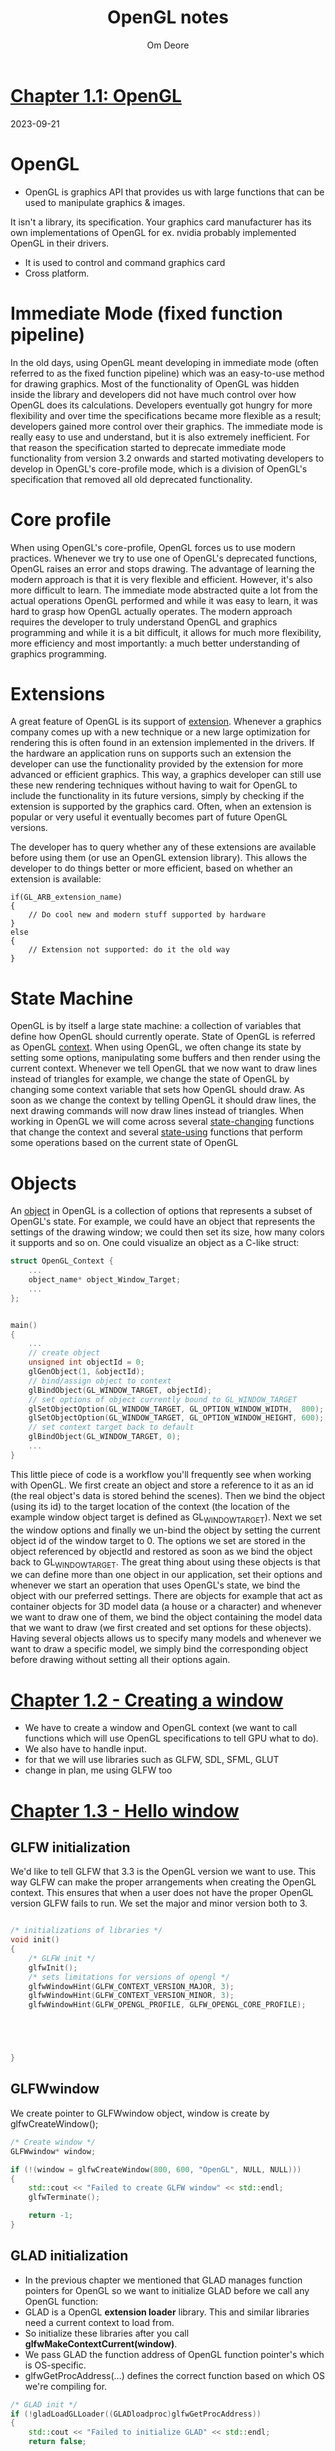 #+TITLE:     OpenGL notes
#+AUTHOR:    Om Deore
#+LINK:      [[https://learnopengl.com/][Learn OpenGL]]

* [[https://learnopengl.com/Getting-started/OpenGL][Chapter 1.1: OpenGL]]
2023-09-21
* OpenGL
- OpenGL is graphics API that provides us with large functions that can be used to manipulate graphics & images.
It isn't a library, its specification. Your graphics card manufacturer has its own implementations of OpenGL for ex. nvidia probably implemented OpenGL in their drivers.
- It is used to control and command graphics card
- Cross platform.

* Immediate Mode (fixed function pipeline)
In the old days, using OpenGL meant developing in immediate mode (often referred to as the fixed function pipeline) which was an easy-to-use method for drawing graphics. Most of the functionality of OpenGL was hidden inside the library and developers did not have much control over how OpenGL does its calculations. Developers eventually got hungry for more flexibility and over time the specifications became more flexible as a result; developers gained more control over their graphics. The immediate mode is really easy to use and understand, but it is also extremely inefficient. For that reason the specification started to deprecate immediate mode functionality from version 3.2 onwards and started motivating developers to develop in OpenGL's core-profile mode, which is a division of OpenGL's specification that removed all old deprecated functionality.

* Core profile
When using OpenGL's core-profile, OpenGL forces us to use modern practices. Whenever we try to use one of OpenGL's deprecated functions, OpenGL raises an error and stops drawing. The advantage of learning the modern approach is that it is very flexible and efficient. However, it's also more difficult to learn. The immediate mode abstracted quite a lot from the actual operations OpenGL performed and while it was easy to learn, it was hard to grasp how OpenGL actually operates. The modern approach requires the developer to truly understand OpenGL and graphics programming and while it is a bit difficult, it allows for much more flexibility, more efficiency and most importantly: a much better understanding of graphics programming.

* Extensions
A great feature of OpenGL is its support of _extension_. Whenever a graphics company comes up with a new technique or a new large optimization for rendering this is often found in an extension implemented in the drivers. If the hardware an application runs on supports such an extension the developer can use the functionality provided by the extension for more advanced or efficient graphics. This way, a graphics developer can still use these new rendering techniques without having to wait for OpenGL to include the functionality in its future versions, simply by checking if the extension is supported by the graphics card. Often, when an extension is popular or very useful it eventually becomes part of future OpenGL versions.

The developer has to query whether any of these extensions are available before using them (or use an OpenGL extension library). This allows the developer to do things better or more efficient, based on whether an extension is available:

#+begin_src c++
if(GL_ARB_extension_name)
{
    // Do cool new and modern stuff supported by hardware
}
else
{
    // Extension not supported: do it the old way
}
#+end_src

* State Machine
OpenGL is by itself a large state machine: a collection of variables that define how OpenGL should currently operate.
State of OpenGL is referred as OpenGL _context_. When using OpenGL, we often change its state by setting some options, manipulating some buffers and then render using the current context.
Whenever we tell OpenGL that we now want to draw lines instead of triangles for example, we change the state of OpenGL by changing some context variable that sets how OpenGL should draw. As soon as we change the context by telling OpenGL it should draw lines, the next drawing commands will now draw lines instead of triangles.
When working in OpenGL we will come across several _state-changing_ functions that change the context and several _state-using_ functions that perform some operations based on the current state of OpenGL

* Objects
An _object_ in OpenGL is a collection of options that represents a subset of OpenGL's state. For example, we could have an object that represents the settings of the drawing window; we could then set its size, how many colors it supports and so on. One could visualize an object as a C-like struct:

#+begin_src cpp
struct OpenGL_Context {
  	...
  	object_name* object_Window_Target;
  	...
};


main()
{
    ...
    // create object
    unsigned int objectId = 0;
    glGenObject(1, &objectId);
    // bind/assign object to context
    glBindObject(GL_WINDOW_TARGET, objectId);
    // set options of object currently bound to GL_WINDOW_TARGET
    glSetObjectOption(GL_WINDOW_TARGET, GL_OPTION_WINDOW_WIDTH,  800);
    glSetObjectOption(GL_WINDOW_TARGET, GL_OPTION_WINDOW_HEIGHT, 600);
    // set context target back to default
    glBindObject(GL_WINDOW_TARGET, 0);
    ...
}
#+end_src

This little piece of code is a workflow you'll frequently see when working with OpenGL. We first create an object and store a reference to it as an id (the real object's data is stored behind the scenes). Then we bind the object (using its id) to the target location of the context (the location of the example window object target is defined as GL_WINDOW_TARGET). Next we set the window options and finally we un-bind the object by setting the current object id of the window target to 0. The options we set are stored in the object referenced by objectId and restored as soon as we bind the object back to GL_WINDOW_TARGET.
The great thing about using these objects is that we can define more than one object in our application, set their options and whenever we start an operation that uses OpenGL's state, we bind the object with our preferred settings. There are objects for example that act as container objects for 3D model data (a house or a character) and whenever we want to draw one of them, we bind the object containing the model data that we want to draw (we first created and set options for these objects). Having several objects allows us to specify many models and whenever we want to draw a specific model, we simply bind the corresponding object before drawing without setting all their options again.



* [[https://learnopengl.com/Getting-started/Creating-a-window][Chapter 1.2 - Creating a window]]
- We have to create a window and OpenGL context (we want to call functions which will use OpenGL specifications to tell GPU what to do).
- We also have to handle input.
- for that we will use libraries such as GLFW, SDL, SFML, GLUT
- change in plan, me using GLFW too

* [[https://learnopengl.com/Getting-started/Hello-Window][Chapter 1.3 - Hello window]]
** GLFW initialization
We'd like to tell GLFW that 3.3 is the OpenGL version we want to use. This way GLFW can make the proper arrangements when creating the OpenGL context. This ensures that when a user does not have the proper OpenGL version GLFW fails to run. We set the major and minor version both to 3.


#+begin_src cpp

/* initializations of libraries */
void init()
{
    /* GLFW init */
    glfwInit();
    /* sets limitations for versions of opengl */
    glfwWindowHint(GLFW_CONTEXT_VERSION_MAJOR, 3);
    glfwWindowHint(GLFW_CONTEXT_VERSION_MINOR, 3);
    glfwWindowHint(GLFW_OPENGL_PROFILE, GLFW_OPENGL_CORE_PROFILE);





}

#+end_src

** GLFWwindow
We create pointer to GLFWwindow object, window is create by glfwCreateWindow();
#+begin_src cpp
    /* Create window */
    GLFWwindow* window;

    if (!(window = glfwCreateWindow(800, 600, "OpenGL", NULL, NULL)))
    {
        std::cout << "Failed to create GLFW window" << std::endl;
        glfwTerminate();

        return -1;
    }

#+end_src

** GLAD initialization
- In the previous chapter we mentioned that GLAD manages function pointers for OpenGL so we want to initialize GLAD before we call any OpenGL function:
- GLAD is a OpenGL *extension loader* library. This and similar libraries need a current context to load from.
- So initialize these libraries after you call *glfwMakeContextCurrent(window)*.
- We pass GLAD the function address of OpenGL function pointer's which is OS-specific.
- glfwGetProcAddress(...) defines the correct function based on which OS we're compiling for.

#+begin_src cpp
/* GLAD init */
if (!gladLoadGLLoader((GLADloadproc)glfwGetProcAddress))
{
    std::cout << "Failed to initialize GLAD" << std::endl;
    return false;

}

#+end_src

** Viewport
- Before we can start render we have to do one last thing. We have to tell OpenGL the size of rendering window so OpenGL knows how we want to display the data and coordinates wrt the window.
- We can set those dimensions via glViewport() function.
- x, y be lower left corner of the window

#+begin_src cpp
//         x, y, wid, height
glViewport(0, 0, 800, 600);
#+end_src

- We can actually set viewport dimensions at values smaller than GLFW window's dimensions; the all opengl rendering would be displayed in a smaller window and we could display other elements outside opengl viewport
- However the moment we *resize the window* the viewport should be *adjusted* as well.
- So for that we will we recall glViewport(...) function everytime window is resized.

- If we want to be notified when the framebuffer of a window is resized, weather by user or system, set a size callback ie

#+begin_src cpp
// func declaration
void framebuffer_size_callback(GLFWwindow* window, int width, int height);

// func defination
void framebuffer_size_callback(GLFWwindow* window, int width, int height)
{
    glViewport(0, 0, width, height);
}

/* in main */
glfwSetFramebufferSizeCallback(window, framebuffer_size_callback);
#+end_src

- We are telling glfw that when frame buffer size is changed call framebuffer_size_callback() function. So whenever its size is changed viewport will be changed accordingly

** Keeping window up
- We dont want application to execute once and quit immediately. We want it to keep drawing images and handle user input until the program has been explicitly told to stop. For this we use a while loop
- glfwWindowShouldClose checks if window close event happened (ie x clicked or alt+F4)
- glfwPollEvents checks if any events are triggered
- glfwSwapBuffers will swap the color buffer (a large 2D buffer that contains color values for each pixel in GLFW's window) that is used to render to during this render iteration and show it as output to the screen.


#+begin_src cpp
while(!glfwWindowShouldClose(window))
{
    glfwSwapBuffers(window);
    glfwPollEvents();
}

#+end_src

** Cleanup
As we exit appLoop we will have to clean/delete all of GLFW's resources that were allocated.

#+begin_src cpp
/* main.cpp */
glfwTerminate();
return 0;
#+end_src

** Input
- glfwGetKey(window, key)
  returns true if key is currently being pressed.

#+begin_src cpp

void processInput(GLFWwindow* window)
{
  if(glfwGetKey(window, GLFW_KEY_ESCAPE) == GLFW_PRESS)
    glfwSetWindowShouldClose(window, true);
}

#+end_src

** Rendering
- We want to place all the rendering commands in renderloop(appLoop)
- We want to clear the screen at start of every frame, otherwise we will see render from last frame on screen
- for now we only care about the color buffer

#+begin_src

glClearColor(0.2f, 0.3f, 0.3f, 1.0f);
glClear(GL_COLOR_BUFFER_BIT);

#+end_src

- here glClearColor is state setting function and glClear is state using function

* [[https://learnopengl.com/Getting-started/Hello-Triangle][Chapter 1.4 - Hello Triangle]]
** Graphics pipeline
- In OpenGL everything is in *3D space*, but screen or window is a *2D array* of pixels so a large part of OpenGL's work is about *transforming all 3D coordinates to 2D pixels*.
- The process of transforming 3D coordinates to 2D pixels is managed by the *graphics pipeline* of OpenGL.
- Graphics pipeline of OpenGL can be divided into 2 large parts:
  1. Transforms your 3D coords into 2D coords.
  2. Transforms 2D coords into colored pixels.

** Shaders introduction
- Graphics pipeline takes *3D coords as input* and *transforms these to colored 2D pixels* on your screen.
- Graphics pipeline can be divided into several steps as its input. All these steps are specialized (they have specific function) and can be easily executed *parallely*.
- Because of their parallel nature graphics cards of today have thousands of small processing cores to quickly process your data within graphics pipeline.
- The processing cores run *small programs* on the GPU for each step of the pipeline. These small programs are called *Shaders*.

- Some of these shaders are configurable by the developer which allows us to write our own shaders to replace existing default shaders.
- This gives us much more fine-grained control over specific parts of the pipeline and because they run on the GPU, they can also save us valuable CPU time.
- Shaders are written in the *OpenGL Shading Language (GLSL)*.

** Steps of pixel rendering
- As input to graphics pipeline we pass in the list of three 3D coordinates that should form a triangle in an array here called *Vertex Data*.
- This vertex data is collection of vertices. A vertex is collection of data per 3D coordinates.
- Vertex data is represented using *vertex attribute* that _can contain any data we'd like_, but for simplicity's sake let's assume that each vertex consists of just a 3D position and some color value.

  #+begin_quote
In order for OpenGL to know what to make of your collection of coordinates and color values OpenGL requires you to hint what kind of render types you want to form with the data. Do we want the data rendered as a collection of points, a collection of triangles or perhaps just one long line? Those hints are called primitives and are given to OpenGL while calling any of the drawing commands. Some of these hints are *GL_POINTS, GL_TRIANGLES and GL_LINE_STRIP*.
  #+end_quote

- The first part of the pipeline is *vertex shader* that takes as input a single vertex.
- The main purpose of the vertex shader is to transform 3D coordinates into different 3D coordinates (more on that later) and the vertex shader allows us to do some basic processing on the vertex attributes.
- output of vertex shader is optionally passed to *geometry shader*.
- geometry shader takes input a collection of vertices that form a primitive and has the ability to generate other shapes by emitting new vertices from new or other primitives.
- The *primitive assembly* stage takes as input all the vertices (or vertex if GL_POINTS is chosen) from the vertex (or geometry) shader that form one or more primitives and assembles all the point(s) in the primitive shape given; in this case a triangle.
- Output then passed to *rasterization stage* where it maps the resulting primitives to corresponding pixels on the final screen.
  Resulting in *fragments for fragment shader* to use.
- Before the fragment shaders run, *clipping* is performed.

  #+begin_quote
  Clipping discards all fragments that are outside your view, increasing performance.
  #+end_quote

  #+begin_quote
  A fragment in OpenGL is all the data required for OpenGL to render a single pixel.
  #+end_quote

- Main purpose of *fragment shader*: Calculate the final color of pixel.
  this is usually the stage where all the advanced OpenGL effects occur.
- Usually the fragment shader contains data about the 3D scene that it can use to calculate the final pixel color (like lights, shadows, color of the light and so on).
- After all the color values have been been determined final object will then pass through one more stage that we call the *alpha test an blending* stage.
- This stage checks the corresponding depth value of the fragment and uses those to check if the object is in front or behind other object and renders accordingly.
- Also checks for alpha values (opacity) and blends pixel colors.
- In modern opengl we are required to define atleast vertex and fragment shader of our own.

** Triangle
*** Vertex Input
step 1:
- Give OpenGL some input vertex data in form of 3D coordinates.
- OpenGL only processes 3D coordinates within range between -1.0 to 1.0 on all 3 axes
- All coords withing this range are called *normalized device coordinates*.
- We want to render a triangle so we take three coords
- y axis points upward

#+begin_src cpp
float vertices[] = {
    -0.5f, -0.5f, 0.0f,
     0.5f, -0.5f, 0.0f,
     0.0f,  0.5f, 0.0f
};
#+end_src

- We want to send vertex as input to vertex Shader.
- This is done by creating memory on the GPU where we _store vertex data_, _configure how OpengL should interpret the memory_ and specify _how to send the data to the graphics card_.
- We manage this memory by so called *vertex buffer objects* (VBO) that can store large number of vertices in the GPU's memory.
- Advantage of using those buffer objects is that we can send large batches of data all at once to the graphics card, and keep it there if there's enough space, without having to send data one vertex at a time.
- Sending data from CPU to GPU is relatively slow, so wherever we can we try to send as much data as possible at once.
- Once the data is in graphics card's memory the vertex shader has almost instant access to the vertices making it extremely fast.

- A VBO is OpenGL object. It has unique ID corresponding to that buffer, so we can generate one with a buffer ID using glGenBuffers() function.
- if u pass pointer to array of ints, it will create that many buffer objects.

#+begin_src cpp

unsigned int VBO;
glGenBuffers(1, &VBO);

#+end_src

- OpenGL has many types of buffer objects and the type of a *vertex buffer object* is *GL_ARRAY_BUFFER*
- OpenGL allows us to *bind to several buffers at once* as long as they have a *different buffer type*.

so,
1. generate buffer glGenBuffers();
2. bind buffer to a OpenGL buffer object glBindBuffer();
3. copy user defined data into the currently bounded buffer glBufferData();
4. Proecss data using shaders

Now we stored the vertex data within memory on the graphics card as managed by a vertex buffer object named VBO.
Next we want to create *a vertex and fragment* shader that actually processes this data.

#+begin_src cpp

unsigned int VBO;
glGenBuffers(1, &VBO);

glBindBuffer(GL_ARRAY_BUFFER, VBO);

glBufferData(GL_ARRAY_BUFFER, sizeof(vertices), vertices, GL_STATIC_DRAW);

#+end_src

*** Vertex Shader
We need to write the vertex shader and then compile it so we can use it in our application.

#+begin_src glsl

#version 330 core
layout (location = 0) in vec3 aPos;

void main()
{
    gl_Position = vec4(aPos.x, aPos.y, aPos.z, 1.0);
}

#+end_src

- Each shader begins with declaration of its version. Since OpenGL 3.3 and higher the version numbers of GLSL match the version of OpenGL (GLSL version 420 corresponds to OpenGL version 4.2). We also explicitly mention we are using core profile.
- Next we declare all the input vertex attributes in the vertex shader with *in* keyword.
- Since each vertex Has 3 coordinates we create a vec3 input variable with name aPos; We also specifically set the location of the input variable via =layout (location = 0)=.
- To set the output of the vertex shader we have to assign the possition data to the *predefined gl_Position* variable which is a vec4 behind the scenes. At the end of the =main= fuction, whatever we set gl_Position to will be used as the output of the vertex shader. Since our input is vector of size 3 we have to cast this to a vector of size 4.
- This is simplest vertex shader, we are taking input from VBO, not doing any processing and passing output to next step in variable gl_Position.

*** Compilinf a shader
- We take the source code for the vertex shader and store it in a *const C string* at the top of the code file for now:
- In order for openGL to use the shader it has to dynamically compile it at run-time from its source code.
- We want to create a shader object referenced by an ID. So we store the vertex shader as an unsigned int and create the shader with glCreateShader

#+begin_src cpp
const char *vertexShaderSource = "#version 330 core\n"
    "layout (location = 0) in vec3 aPos;\n"
    "void main()\n"
    "{\n"
    "   gl_Position = vec4(aPos.x, aPos.y, aPos.z, 1.0);\n"
    "}\0";

/* in main.cpp */
unsigned int vertexShader;
vertexShader = glCreateShader(GL_VERTEX_SHADER);

#+end_src

- glCreateShader returns shader id of which evert shader we tell to the uint. Now we attach the shader source code to the shader object and compile the shader:

#+begin_src cpp
glShaderSource(vertexShader, 1, &vertexShaderSource, NULL);
glCompileShader(vertexShader);
#+end_src

- glShaderSource() function takes the shader object to as its first arguement. The second arguement specifies how many strings we're passing as source code, which is only one. The third parameter is the actual source code of the vertex shader and we can leave the 4th parameter to NULL.

- To check for errors use glGetShaderiv(vertexShader, GL_COMPILE_STATUS, &success);

- Compile status will be saved in int success that we passed.
- to get error message do

#+begin_src cpp
int  success;
char infoLog[512];
glGetShaderiv(vertexShader, GL_COMPILE_STATUS, &success);

if(!success)
{
    glGetShaderInfoLog(vertexShader, 512, NULL, infoLog);
    std::cout << "ERROR::SHADER::VERTEX::COMPILATION_FAILED\n" << infoLog << std::endl;
}
#+end_src

*** Fragment Shader
Fragment shader is all about calculating the color output of your pixel.

#+begin_src glsl
#version 330 core
out vec4 FragColor;

void main()
{
    FragColor = vec4(1.0f, 0.5f, 0.2f, 1.0f);
}
#+end_src

- The fragment shader only requires one output variable and that is a vector of size 4 that defines the final color output that we should calculate ourselves.
- We can declare output values with out keyword, that we here promptly named FragColor. Next we simply assign a vec4 to the color output as an orange color with an alpha values of 1.0
- Compile this shader similar to vertex shader.

*** Shader Program
- A shader program object is the final linked version of multiple shaders combined. To use the recently compiled shaders we have to *link* them to a *shader program object* and then activate this shader program when rendering objects.
- The *activated* shader program's shader will be used when we issue render calls.
- When linking the shaders into a program it links the *outputs of each shader to the inputs of the next shader*. This is also where you will get linking errors if your outputs and inputs do not match.

#+begin_src cpp
unsigned int shaderProgram = glCreateProgram();
#+end_src

- the glCreateProgram function creates a program and returns the ID reference to the newly created program object. Now we need to attach the privously compiled shaders to he program object and then link them with glLinkProgram.


#+begin_src cpp
glAttachShader(shaderProgram, vertexShader);
glAttachShader(shaderProgram, fragmentShader);
glLinkProgram(shaderProgram);

glGetProgramiv(shaderProgram, GL_LINK_STATUS, &success);
if(!success)
{
    glGetProgramInfoLog(shaderProgram, 512, NULL, infoLog);
}
#+end_src

- the result is a program object that we can activate by calling glUseProgram with newly created program objcet as its arguement:
  glUseProgram(shaderProgram);
- Every shader and rendering call after glUseProgram will now use this program object (and thus the shaders).
- Once we link shader objects into the program we no longer need them anymore, so its ok to delete them.

#+begin_src cpp
glDeleteShader(vertexShader);
glDeleteShader(fragmentShader);
#+end_src

- now we sent the input vertex data to the gpu and instructed the gpu how it should process the vertex data within a vertex and fragment shader. We've added instructions what gpu should do with the data but yet we haven't told gpu where to get this data


*** Linking Vertex Attributes
The vertex shader allows us to specify any input we want in the form of vertex attributes and while this allows for great flexibility, it does mean we have to manually specify what part of our input data goes to which vertex attribute in the vertex shader. This meas we have to specify how OpenGL should interpret the vertex data before rendering.

our vertex buffer data is formatted as array of 9 floats of size 4 byte
- The position is stored as 32-bit floating point values.
- Each position is composed of 3 values.
- There is no space between each set of 3 values. The values are tightly packed in the array.
- The first value in the data is at the beginning of the buffer.

  with this knowledge we can tell OpenGL how it should interpret the vertex data (per vertex attribute) using glVertexAttribPointer:

#+begin_src cpp

glVertexAttribPointer(0, 3, GL_FLOAT, GL_FALSE, 3* sizeof(float), (void*)0);
glEnableVertexAttribArray(0);

#+end_src


- This function has to be called when buffer is bounded
- This function tell openGL layout of the data in VBO

#+begin_quote
Each vertex attribute takes its data from memory managed by a VBO and which VBO it takes its data from (you can have multiple VBOs) is *determined by the VBO currently bound to GL_ARRAY_BUFFER* when calling glVertexAttribPointer. Since the previously defined VBO is still bound before calling glVertexAttribPointer vertex attribute 0 is now associated with its vertex data.
#+end_quote

Drawing an object in OpenGL would look something like this:
#+begin_src cpp

// 0. copy our vertices array in a buffer for OpenGL to use
glBindBuffer(GL_ARRAY_BUFFER, VBO);
glBufferData(GL_ARRAY_BUFFER, sizeof(vertices), vertices, GL_STATIC_DRAW);
// 1. then set the vertex attributes pointers
glVertexAttribPointer(0, 3, GL_FLOAT, GL_FALSE, 3 * sizeof(float), (void*)0);
glEnableVertexAttribArray(0);
// 2. use our shader program when we want to render an object
glUseProgram(shaderProgram);
// 3. now draw the object
someOpenGLFunctionThatDrawsOurTriangle();

#+end_src

*** Vertex Array Object
A =vertex array object= (VAO) can be bound just like a vertex buffer object and any subsequent vertex attribute calls from that point on will be store inside VAO. This has advantage that when configuring vertex attribute pointers you only have to make those cals once and whenever we want to draw the object, we can just bind the corresponding VAO.
This makes switching between different vertex data and attribute configuration as easy as binding a different VAO.

process to generate VAO is similar to that of VBO:

#+begin_src cpp
unsigned int VAO;
glGenVertexArrays(1, &VAO);
glBindVertexArray(VAO);
#+end_src

[[https://www.youtube.com/watch?v=Rin5Cp-Hhj8][better explanation]]

*** Drawing Object
To draw opengl provides us with the glDrawArrays function that draws primitives using the *currently active shader*, the previously defined vertex attribute configuration and with the *VBOs vertex data (indirectly bound via the VAO)*;

#+begin_src
glUseProgram(shaderProgram);
glBindVertexArray(VAO);
glDrawArrays(GL_TRIANGLES, 0, 3);

#+end_src

glDrawArrays() takes first arguement of predefined primitive type we would like to draw.
Second arguement specifies the starting index of the vertex array we'd like to draw.
last argument is how many vertices we want to draw.

compil and run and you get a triangle!

** Two Triangles
So for one triangle we need one VAO. To render second triangle we will have to bind VAO2 and again call glDrawArrays coz glDrawArrays only work with currently binded VAO

Hence we need efficient method

*** Element Buffer Objects
Firstly we only store unique vertices and then we assign indices to triangle which will be used to choose we vertex we want to choose.

EBO is a buffer just like a VBO, that stores indices that openGL uses to decide what vertices to draw.

#+begin_quote
So, VBO and EBO are like children of VAO, ie we first bind VAO and then VBO/EBO and unbind EBO first and then VAO so it doesn't throw errors.
#+end_quote



#+begin_src cpp
unsigned int EBO;
glGenBuffers(1, &EBO);
glBindBuffer(EBO)
glBufferData(GL_ELEMENT_ARRAY_BUFFER, sizeof(indices), indices, GL_STATIC_DRAW);

/* To draw stuff */
glBindVertexArray(VAO);
glDrawElements(GL_TRIANGLES, 6, GL_UNSIGNED_INT, 0);

#+end_src


* [[https://learnopengl.com/Getting-started/Shaders][Chapter 1.4 - Shaders]]
Shaders are little programs that rest on the GPU. These programs are run for each specific section of the graphics pipeline.
Shaders take input, process it and passes output to next shader/ program.
Shaders communicate with eachother via input and output only.

** GLSL
Shaders are written in C-like language GLSL.
GLSL is tailored for use with graphics and contain useful features specifically targeted at vector and matrix manipulation.

Shaders always begin with a version declaration, followed by a list of input and output variables, uniorms and main function.

#+begin_src c

#version version_number
in type in_variable_name;
in type in_variable_name;

out type out_variable_name;

uniform type uniform_name;

void main()
{
  // process input(s) and do some weird graphics stuff
  ...
  // output processed stuff to output variable
  out_variable_name = weird_stuff_we_processed;
}

#+end_src

- when we are talking about the vertex shader each input variable s also known as *vertex attributes*
- There is a maximum number of vertex attributes we're allowed to declare limited by the hardware. There are always at least 16 4-component vertex attributes available
  #+begin_src cpp
    /* use this to get how many vertex attributes are supported */
    int n;
    glGetIntegerv(GL_MAX_VERTEX_ATTRIBS, &n);
    std::cout << n << std::endl;
  #+end_src

** Data Type
support basic types we know like int, float, double, uint and bool.
Also supports two container types namely vectors and matrices.

*** Vector
A vector in GLSL is 2 to 4 component container

Vector can be of any data type
- vecn: default vector of n floats
- bvecn: vector of n boolean
- ivecn: vector of n int
- uvecn: vector of n uint
- dvecn: vector of n double

Mostly we'll be using basic vecn
components of vec can be accessed by vec.x, vec.y, vec.z, vec.w.

#+begin_src c
vec2 someVec;
vec4 differentVec = someVec.xyxx;
vec3 anotherVec = differentVec.zyw;
vec4 otherVec = someVec.xxxx + anotherVec.yxzy;

#+end_src

following syntax also works

#+begin_src c
vec2 vect = vec2(0.5, 0.7);
vec4 result = vec4(vect, 0.0, 0.0);
vec4 otherResult = vec4(result.xyz, 1.0);

#+end_src

** Ins and outs
We want to have inputs and outputs on the individual shaders so that we can move stuff around. GLSL defined the in and out keyword for that purpose.
Each shader can specify ins and outs using those keywords and whatever an output variable maches with an input variable of the next shader stage the

- Vertex shader *should* recive some form of input otherwise it would be pretty ineffective.
- it receives its input straight from the vertex data.
- To define how the vertex data is organized we specify the input variables with location metadata so we can configure the vertex attributes on the CPU.
- =layout (location = 0)= is used for this.

- The other exception is that the fragment shader requires a vec4 color output variable since fragment shader needs to generate a final output color.
- We can send data to fragment shader from vertex shader by

** Uniforms
*Uniforms* are other way to pass data from our application on the CPU to the shader on the GPU.
Uniforms are however slightly different compared to vertex attributes.
All uniforms are *global*.

U once declare it and you can use it in any shader, it wont change its value until you reset or update it.
#+begin_src c

#version 330 core
out vec4 FragColor;

uniform vec4 ourColor; // we set this variable in the OpenGL code.

void main()
{
    FragColor = ourColor;
}

#+end_src

How do you update it?
For that first you need to find the index/location of the uniform attribute in our shader.
Then we can update it.

#+begin_src cpp
float timeValue = glfwGetTime();
float greenValue = (sin(timeValue) / 2.0f) + 0.5f;
int vertexColorLocation = glGetUniformLocation(shaderProgram, "ourColor");
glUseProgram(shaderProgram);
glUniform4f(vertexColorLocation, 0.0f, greenValue, 0.0f, 1.0f);

#+end_src

 - glfwGet() return time passed since execution started.
 - glGetUniformLocation() takes shader program and uniform variable name and return id of that uniform
 - glUniform4f() takes uniformID, vec4 values

As you can see, uniforms are a useful tool for setting attributes that may change every frame, or for interchanging data between your application and your shaders


** Fragment Interpolation
since we only supplied 3 colors, not the huge color palette we're seeing right now. This is all the result of something called *fragment interpolation* in the fragment shader.
When rendering a triangle the rasterization stage usually results in a lot more fragments than vertices originally specified. The rasterizer then determines the positions of each of those fragments based on where they reside on the triangle shape.
Based on these positions, it interpolates all the fragment shader's input variables. Say for example we have a line where the upper point has a green color and the lower point a blue color. If the fragment shader is run at a fragment that resides around a position at 70% of the line, its resulting color input attribute would then be a linear combination of green and blue; to be more precise: 30% blue and 70% green.
This is exactly what happened at the triangle. We have 3 vertices and thus 3 colors, and judging from the triangle's pixels it probably contains around 50000 fragments, where the fragment shader interpolated the colors among those pixels. If you take a good look at the colors you'll see it all makes sense: red to blue first gets to purple and then to blue. Fragment interpolation is applied to all the fragment shader's input attributes.

** Our Own Shader Class.
we create a shader class which consist of our both vertexShader and fragmentShader
It reads both shaders from .shader files.
It consists of
- shader program id
- constructor
- use() method

functions to modify uniforms.
- setBool() method
- setInt()
- setFloat()

* [[https://learnopengl.com/Getting-started/Textures][Chapter 1.6 - Textures]]
A *texture* is a 2D image (can also be 1D or 3D) used to add detail to an object.
Next to images, textures can also be used to store a large collection of arbitrary data to send to the shaders, but we'll leave that for a different topic.

In order to map a texture to the triangle we need to tell each vertex of the triangle which part of the texture it corresponds to. Each vertex should thus have a *texture coordinate* associated with them that specifies what part of the texture image to sample from. *Fragment interpolation* does rest for the other fragments.

Texture coordinates range from 0 to 1 in both axes. Retrieving the texture color using texture coordinates is caled *sampling*. The texture coordinate starts (0, 0) at bottom left corner and (1, 1) is at upper right corner.

we specify 3 texCoord points for the triangle.
Texture sampling has a loose interpretation and can be done in many different ways. It is thus our job to tell OpenGL how it should sample its textures.

#+begin_src cpp
float texCoords[] = {
    0.0f, 0.0f,  // lower-left corner
    1.0f, 0.0f,  // lower-right corner
    0.5f, 1.0f   // top-center corner
};

#+end_src

** Texture Wrapping
Texture coordinates usually range from (0,0) to (1,1) but what happens if we specify coordinates outside this range? The default behavior of OpenGL is to repeat the texture images (we basically ignore the integer part of the floating point texture coordinate), but there are more options OpenGL offers:

- =GL_REPEAT=: The default behavior for textures. Repeats the texture image.
- =GL_MIRRORED_REPEAT=: Same as GL_REPEAT but mirrors the image with each repeat.
- =GL_CLAMP_TO_EDGE=: Clamps the coordinates between 0 and 1. The result is that higher coordinates become clamped to the edge, resulting in a stretched edge pattern.
- =GL_CLAMP_TO_BORDER=: Coordinates outside the range are now given a user-specified border color.

Each of the aforementioned options can be set per coordinate axis (s, t (and r if you're using 3D textures) equivalent to x,y,z) with the glTexParameter* function:

#+begin_src cpp

glTexParameteri(GL_TEXTURE_2D, GL_TEXTURE_WRAP_S, GL_MIRRORED_REPEAT);
glTexParameteri(GL_TEXTURE_2D, GL_TEXTURE_WRAP_T, GL_MIRRORED_REPEAT);

#+end_src

** Texture Filtering
exture coordinates do not depend on resolution but can be any floating point value, thus OpenGL has to figure out which texture pixel (also known as a *texel* ) to map the texture coordinate to.
This becomes especially important if you have a very large object and a low resolution texture. You probably guessed by now that OpenGL has options for this texture filtering as well. There are several options available but for now we'll discuss the most important options: =GL_NEAREST= and =GL_LINEAR=.


=GL_NEAREST= (also known as nearest neighbor or point filtering) is the default texture filtering method of OpenGL. When set to GL_NEAREST, OpenGL selects the texel that center is closest to the texture coordinate. Below you can see 4 pixels where the cross represents the exact texture coordinate.

=GL_LINEAR= (also known as (bi)linear filtering) takes an interpolated value from the texture coordinate's neighboring texels, approximating a color between the texels. The smaller the distance from the texture coordinate to a texel's center, the more that texel's color contributes to the sampled color.


#+begin_src cpp

glTexParameteri(GL_TEXTURE_2D, GL_TEXTURE_MIN_FILTER, GL_NEAREST);
glTexParameteri(GL_TEXTURE_2D, GL_TEXTURE_MAG_FILTER, GL_LINEAR);

#+end_src


** Mipmaps
*mipmaps* is basically a collection of texture images where each subsequent texture is twice as small compared to the previous one. The idea behind mipmaps should be easy to understand: after a certain distance threshold from the viewer, OpenGL will use a different mipmap texture that best suits the distance to the object. Because the object is far away, the smaller resolution will not be noticeable to the user.
OpenGL is then able to sample the correct texels, and there's less cache memory involved when sampling that part of the mipmaps.
Creating a collection of mipmapped textures for each texture image is cumbersome to do manually, but luckily OpenGL is able to do all the work for us with a single call to glGenerateMipmap after we've created a texture.
When switching between mipmaps levels during rendering OpenGL may show some artifacts like sharp edges visible between the two mipmap layers. Just like normal texture filtering, it is also possible to filter between mipmap levels using NEAREST and LINEAR filtering for switching between mipmap levels. To specify the filtering method between mipmap levels we can replace the original filtering methods with one of the following four options:

- GL_NEAREST_MIPMAP_NEAREST: takes the nearest mipmap to match the pixel size and uses nearest neighbor interpolation for texture sampling.
- GL_LINEAR_MIPMAP_NEAREST: takes the nearest mipmap level and samples that level using linear interpolation.
- GL_NEAREST_MIPMAP_LINEAR: linearly interpolates between the two mipmaps that most closely match the size of a pixel and samples the interpolated level via nearest neighbor interpolation.
- GL_LINEAR_MIPMAP_LINEAR: linearly interpolates between the two closest mipmaps and samples the interpolated level via linear interpolation.

Just like texture filtering we can set the filtering method to one of the 4 aforementioned methods using glTexParameteri:

#+begin_src cpp

glTexParameteri(GL_TEXTURE_2D, GL_TEXTURE_MIN_FILTER, GL_LINEAR_MIPMAP_LINEAR);
glTexParameteri(GL_TEXTURE_2D, GL_TEXTURE_MAG_FILTER, GL_LINEAR);

#+end_src
A common mistake is to set one of the mipmap filtering options as the magnification filter. This doesn't have any effect since mipmaps are primarily used for when textures get downscaled: texture magnification doesn't use mipmaps and giving it a mipmap filtering option will generate an OpenGL GL_INVALID_ENUM error code.

** Loading and craeting textures
TO load image we will use stb_image.h library
to load image call stbi_load() function which returns a unsigned char*

#+begin_src cpp
int width, height, nrChannels;
unsigned char *data = stbi_load("container.jpg", &width, &height, &nrChannels, 0);
#+end_src

this function sets values to width, height and number of color channels in file

** Generating a texture
textures are also referenced by an id, so

#+begin_src cpp
unsigned int tex;
glGenTextures(1, &tex);

glBindTexture(GL_TEXTURE_2D, tex);
#+end_src

Now that the texture is bound, we can start generating a texture using the previously loaded image data. Textures are generated with glTexImage2D

#+begin_src cpp

glTexImage2D(GL_TEXTURE_2D, 0, GL_RGB, width, height, 0, GL_RGB, GL_UNSIGNED_BYTE, data);
glGenerateMipmap(GL_TEXTURE_2D);

stbi_image_free(data);

#+end_src

glTexImage2D() paramets

- The first argument specifies the texture target; setting this to GL_TEXTURE_2D means this operation will generate a texture on the currently bound texture object at the same target (so any textures bound to targets GL_TEXTURE_1D or GL_TEXTURE_3D will not be affected).
- The second argument specifies the mipmap level for which we want to create a texture for if you want to set each mipmap level manually, but we'll leave it at the base level which is 0.
- The third argument tells OpenGL in what kind of format we want to store the texture. Our image has only RGB values so we'll store the texture with RGB values as well.
- The 4th and 5th argument sets the width and height of the resulting texture. We stored those earlier when loading the image so we'll use the corresponding variables.
- The next argument should always be 0 (some legacy stuff).
- The 7th and 8th argument specify the format and datatype of the source image. We loaded the image with RGB values and stored them as chars (bytes) so we'll pass in the corresponding values.
- The last argument is the actual image data.

Once glTexImage2D is called, the currently bound texture object now has the texture image attached to it.
However, currently it only has the base-level of the texture image loaded and if we want to use mipmaps we have to specify all the different images manually (by continually incrementing the second argument) or, we could call *glGenerateMipmap* after generating the texture. This will automatically generate all the required mipmaps for the currently bound texture.

** Applying textures
now that we have loaded texture in memory, its time to tell openGL how to apply it.

#+begin_src cpp
float vertices[] = {
    // positions          // colors           // texture coords
     0.5f,  0.5f, 0.0f,   1.0f, 0.0f, 0.0f,   1.0f, 1.0f,
     0.5f, -0.5f, 0.0f,   0.0f, 1.0f, 0.0f,   1.0f, 0.0f,
    -0.5f, -0.5f, 0.0f,   0.0f, 0.0f, 1.0f,   0.0f, 0.0f,
    -0.5f,  0.5f, 0.0f,   1.0f, 1.0f, 0.0f,   0.0f, 1.0f
};
#+end_src

For texture coordinates we will introduce another attribute
Note that we will have to change stride size in every attribute

#+begin_src cpp
glVertexAttribPointer(2, 2, GL_FLOAT, GL_FALSE, 8* sizeof(float), (void*) (6*sizeof(float)));
glEnableVertexAttribArray(2);
#+end_src

now vertex shader
#+begin_src c

#version 330 core
layout (location = 0) in vec3 aPos;
layout (location = 1) in vec3 aColor;
layout (location = 2) in vec2 aTexCoord;

out vec3 ourColor;
out vec2 TexCoord;

void main()
{
    gl_Position = vec4(aPos, 1.0);
    ourColor = aColor;
    TexCoord = aTexCoord;
}

#+end_src

#+begin_src cpp

glBindTexture(GL_TEXTURE_2D, texture);
glBindVertexArray(VAO);
glDrawElements(GL_TRIANGLES, 6, GL_UNSIGNED_INT, 0);

#+end_src

** Texture units
You probably wondered why the sampler2D variable is a uniform if we didn't even assign it some value with glUniform.
Using glUniform1i we can actually assign a location value to the texture sampler so we can set multiple textures at once in a fragment shader.
This location of a texture is more commonly known as a *texture unit*. The default texture unit for a texture is 0 which is the default active texture unit so we didn't need to assign a location in the previous section
The main purpose of texture units is to allow us to use more than 1 texture in our shaders
By assigning texture units to the samplers, we can bind to multiple textures at once as long as we activate the corresponding texture unit first. Just like glBindTexture we can activate texture units using glActiveTexture passing in the texture unit we'd like to use:

#+begin_src cpp
glActiveTexture(GL_TEXTURE0); // activate the texture unit first before binding texture
glBindTexture(GL_TEXTURE_2D, texture);
#+end_src


* [[https://learnopengl.com/Getting-started/Transformations][Chapter 1.7 - Transformations]]
We now know how to create objects and color them, now time to move them

** scaling:
We scale a vectors magnitude by multiplying it with matrix

| s1  0  0  0 |   | x |   | s1*x |
| 0 s2  0  0  | * | y | = | s2*y |
| 0  0 s3  0  |   | z |   | s3*z |
| 0  0  0  0  |   | 0 |   | 0    |

** Translating
| 0  0  0 t1 |   | x |   | x+t1 |
| 0  0  0 t2 | * | y | = | y+t2 |
| 0  0  0 t3 |   | z |   | z+t3 |
| 0  0  0  0 |   | 0 |   | 0    |

overall
#+begin_src cpp
vec = trans * scale * vec;
#+end_src

** GLM
includes
#+begin_src cpp
#include <glm/glm.hpp>
#include <glm/gtc/matrix_transform.hpp>
#include <glm/gtc/type_ptr.hpp>

#+end_src

TO make a transformation matrix start with a identity matrix.
=glm::mat4 tran = glm::mat4(1.0f);=

After identity matrix we have to make it transform matrix.
for this glm have provided us with =glm::translate, glm::scale, glm::rotate= functions

* [[https://learnopengl.com/Getting-started/Coordinate-Systems][Chapter 1.8 - Coordinate System]]
- In last chapter we saw how we can use matrices to trasform vertices.
- OpenGL expects all the vertices, that we want to become visible to be in normalized device coords after each vertex shader run.
- So all coords have to be in -1 to 1.
- What we usually do, is specify the coordinates in a range (or space) we determine ourselves and in the vertex shader transform these coordinates to normalized device coordinates (NDC).
- Transforming coordinates to NDC is usually accomplished in a step-by-step fashion where we transform an object's vertices to several coordinate systems before finally transforming them to NDC.
- The advantage of transforming them to several intermediate coordinate systems is that some operations/calculations are easier in certain coordinate systems as will soon become apparent.
- There are a total of 5 different coordinate systems that are of importance to us:
  1. Local space (or Object space)
  2. World space
  3. View space (or Eye space)
  4. Clip space
  5. Screen space
    Those are all a different state at which our vertices will be transformed in before finally ending up as fragments.

** Global Picture
To transform the coordinates from one space to the next coordinate space we'll use *several transformation matrices* of which the most important are the *model, view and projection matrix*. Our vertex coordinates first start in local space as local coordinates and are then further processed to world coordinates, view coordinates, clip coordinates and eventually end up as screen coordinates. The following image displays the process and shows what each transformation does

Local Space -> world space -> view space -> clip space -> screen space
    Model Matrix-> view matrix -> projection -> viewport transform

1. *Local coords* -> coords of object relative to origin
2. The next step is to transform local coords to *world space coords* which are coords in resp to larger world. These coords are relative to some *global origin* of the world, together with many other objects also placed relative to this world's origin.
3. Next we transform the *world coordinates* to *view-space coordinates* in such a way that each coordinate is *as seen from the camera or viewer's point of view*
4. After the coordinates are in view space we want to *project them to clip coordinates*. Clip coordinates are processed to the *-1.0 and 1.0 range* and determine which vertices will end up on the screen
5. And lastly we transform the clip coordinates to screen coordinates in a process we call viewport transform that transforms the coordinates from *-1.0 and 1.0* to the coordinate range defined by =glViewport=. The resulting coordinates are then sent to the rasterizer to turn them into fragments

** Orthographic Projection
- An orthographic projection matrix defines a *cube-like frustum box that defines the clipping space* where each vertex outside this box is clipped.
  When creating an orthographic projection matrix we specify the *width, height and length of the visible frustum*. All the coordinates inside this frustum will end up within the NDC range after transformed by its matrix and thus won't be clipped. The frustum looks a bit like a container
- The frustum defines the visible coordinates and is specified by a *width, a height and a near and far plane*. Any coordinate in front of the near plane is clipped and the same applies to coordinates behind the far plane. The orthographic frustum directly maps all coordinates inside the frustum to normalized device coordinates without any special side effects since it won't touch the w component of the transformed vector; if the w component remains equal to 1.0 perspective division won't change the coordinates.
- To create an orthographic projection matrix we make use of GLMs built in function glm::ortho

#+begin_src cpp
    glm::ortho(0.0f, 800.0f, 0.0f, 600.0f, 0.1f, 100.0f);
#+end_src

- The first two paramets specify the left and right coordinate of the frustum and the third and fourth parameter specify the bottom and top part of the frustum.
- With those four points we've defined the size of the near and far planes and the 5th and 6th paramenter define the distance between the near and far plane.
- This specific projection matrix transforms all coordinates between these x, y and z range values to normalized device coordinates.

- An orthographic projection matrix *directly maps coordinates to the 2D plane that is your screen*, but in reality a direct projection produces unrealistic results since the projection doesn't take perspective into account. That is something the _perspective projection matrix_ fixes for us.

** Projection matrix;
due to perspective the lines seem to coincide at a far enough distance. This is exactly the effect perspective projection tries to mimic and it does so using a perspective projection matrix

#+begin_src cpp
glm::mat4 proj = glm::perspective(glm::radians(45.0f), (float)width/(float)height, 0.1f, 100.0f);
#+end_src

** Putting all together
We create a transformation matrix for each of the aforementioned steps: *model, view and projection* matrix. A vertex coordinate is then transformed to clip coordinates as follows.

#+begin_quote
Vclip = Mprojection x Mview x Mmodel x Vlocal
#+end_quote

Note that order of matrix multiplication is reversed(remember that we need to read matrix multiplication from right to left).
Resultant vertex should be assigned to gl_Position in the vertex shader and OpenGL will then automatically perform perspective division and clipping.

#+begin_quote
The output of the vertex shader requires the coordinates to be in clip-space which is what we just did with the transformation matrices. OpenGL then performs perspective division on the clip-space coordinates to transform them to normalized-device coordinates. OpenGL then uses the parameters from glViewPort to map the normalized-device coordinates to screen coordinates where each coordinate corresponds to a point on your screen (in our case a 800x600 screen). This process is called the viewport transform.
#+end_quote

** Going 3D
To start drawing in 3D we'll first create a *model matrix*. The model matrix *consists of translations, scaling and/or rotations* we'd like to apply to transform all object's vertices to the global world space. Let's transform our plane a bit by rotating it on the x-axis so it looks like it's laying on the floor. The model matrix then looks like this:

#+begin_src cpp
glm::mat4 model = glm::mat4(1.0f);
model = glm::rotate(model, glm::radians(-55.0f), glm::vec3(1.0f, 0.0f, 0.0f));
#+end_src

 Next we need to create a *view matrix*. We want to move slightly backwards in the scene so the object becomes visible (when in world space we're located at the origin (0,0,0)). To move around the scene, think about the following:

- To move a camera backwards, is the same as moving the entire scene forward.

#+begin_src cpp

glm::mat4 view = glm::mat4(1.0f);
// note that we're translating the scene in the reverse direction of where we want to move
view = glm::translate(view, glm::vec3(0.0f, 0.0f, -3.0f));

#+end_src

The last thing we need to define is the projection matrix. We want to use perspective projection for our scene so we'll declare the projection matrix like this:

#+begin_src cpp
glm::mat4 projection;
projection = glm::perspective(glm::radians(45.0f), 800.0f / 600.0f, 0.1f, 100.0f);

#+end_src

* [[https://learnopengl.com/Getting-started/Camera][Chapter 1.9 - Camera]]
** Camera/view space
We can use view matrix to move around the scene.
When we're talking about camera/view space we're talking about *all the vertex coordinates as seen from the camera's perspective as the origin* of the scene:

#+begin_quote
The view matrix transforms all the world coordinates into view coords that are relative to camera position and direction
#+end_quote

To define a camera we need *its position in world space, the direction its looking at, a vector pointing to the right and pointing upwards from the camera*.

*** Camera Position
The camera position is a vector in world space that points to the camera's position.
We set the camera at the same position we've set the camera in previous chapter

#+begin_src cpp
glm::vec3 cameraPos = glm::vec3(0.0f, 0.0f, 3.0f);
#+end_src

*** Camera direction
The next vector required is the camera's direction ie what direction it is pointing at. For now say camera pointing at origin (0,0,0)

we get this direction by subtracting position vector from origin

#+begin_src cpp
glm::vec3 cameraTarget = glm::vec3(0.0f, 0.0f, 0.0f);
glm::vec3 cameraDirection = glm::normalize(cameraPos - cameraTarget);
#+end_src

*** Right axis
#+begin_src cpp
glm::vec3 up = glm::vec3(0.0f, 1.0f, 0.0f);
glm::vec3 cameraRight = glm::normalize(glm::cross(up, cameraDirection));
#+end_src

*** up axis
#+begin_src cpp
glm::vec3 cameraUp = glm::cross(cameraDirection, cameraRight);
#+end_src

** Look at
A great thing about matrices is that if you define a coordinate space using 3 perpendicular (or non-linear) axes you can create a matrix with this matrix with those 3 axex plus a translation vector and you can transform any vector to that coordinate space by multiplying it with this matrix.
This is exactly what the /lookat/ matrix does and now that we have 3 perpendicular axes and a position vector to define the camera space we can create our own lookat matrix

#+begin_src cpp
LookAt = {                      {
         { Rx, Ry, Rz, 0 },     {  0,  0,  0, -Px  },
         { Ux, Uy, Uz, 0 },  *  {  0,  0,  0, -Py  },
         { Dx, Dy, Dz, 0 },     {  0,  0,  0, -Pz  },
         {  0,  0,  0, 0 }      {  0,  0,  0,   0  }
         }                      }

#+end_src

Implementation
#+begin_src cpp
glm::mat4 view;
view = glm::lookAt( glm::vec3(0.0f, 0.0f, 3.0f),
                    glm::vec3(0.0f, 0.0f, 0.0f),
                    glm::vec3(0.0f, 1.0f, 0.0f));

#+end_src

glm::lookAt function takes
    view position
    where we are looking at
    up axis wrt camera

** Walk Around
we declare few camera variables which will help us
#+begin_src cpp
glm::vec3 cameraPos   = glm::vec3(0.0f, 0.0f,  3.0f);
glm::vec3 cameraFront = glm::vec3(0.0f, 0.0f, -1.0f);
glm::vec3 cameraUp    = glm::vec3(0.0f, 1.0f,  0.0f);
#+end_src

** Movement Speed
CUrrently we used a constant value for movemen speed when walking around.
Graphics applications and games usually keep track of a *delta time* variable that store the time it took to *render last frame*

** Look Around
- Euler angles
  three values telling rotation around x, y, z values resp.

** CAMERA CLASS
